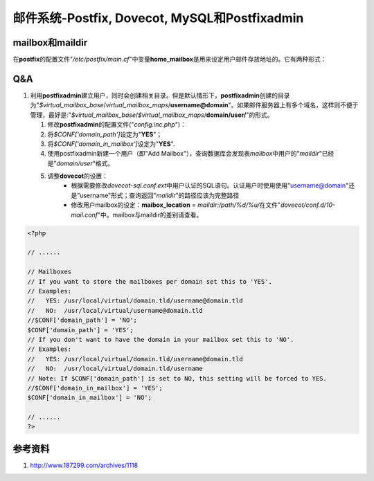 邮件系统-Postfix, Dovecot, MySQL和Postfixadmin
*************************************************

.. author:: default
.. categories:: devops
.. tags:: devops, security, network, mail, software, tips
.. comments::
.. more::




mailbox和maildir
===================
在\ **postfix**\ 的配置文件"*/etc/postfix/main.cf*"中变量\ **home_mailbox**\ 是\
用来设定用户邮件存放地址的。它有两种形式：

Q&A
=====
1.  利用\ **postfixadmin**\ 建立用户，同时会创建相关目录。但是默认情形下，\
    **postfixadmin**\ 创建的目录为"`$virtual_mailbox_base`/`virtual_mailbox_maps`\
    /**username\@domain**"。如果邮件服务器上有多个域名，这样则不便于管理，最好是:\
    "`$virtual_mailbox_base`/`$virtual_mailbox_maps`/**domain/user/**"的形式。

    1. 修改\ **postfixadmin**\ 的配置文件("`config.inc.php`")：
    2. 将\ `$CONF['domain_path']`\ 设定为"**YES**"；
    3. 将\ `$CONF['domain_in_mailbox']`\ 设定为"**YES**".
    4. 使用postfixadmin新建一个用户（即"Add Mailbox"），查询数据库会发现表\
       *mailbox*\ 中用户的"*maildir*"已经是"*domain/user*"格式。
    5. 调整\ **dovecot**\ 的设置：
        * 根据需要修改\ *dovecot-sql.conf.ext*\ 中用户认证的SQL语句。认证用户时\
          使用使用"username@domain"还是”username"形式；查询返回"*maildir*"的路\
          径应该为完整路径
        * 修改用户mailbox的设定：\ **maibox_location** *= maildir:/path/%d/%u/*\
          在文件"*dovecot/conf.d/10-mail.conf*"中。mailbox与maildir的差别请查看。

.. code-block:: php

    <?php

    // ......

    // Mailboxes
    // If you want to store the mailboxes per domain set this to 'YES'.
    // Examples:
    //   YES: /usr/local/virtual/domain.tld/username@domain.tld
    //   NO:  /usr/local/virtual/username@domain.tld
    //$CONF['domain_path'] = 'NO';
    $CONF['domain_path'] = 'YES';
    // If you don't want to have the domain in your mailbox set this to 'NO'.
    // Examples: 
    //   YES: /usr/local/virtual/domain.tld/username@domain.tld
    //   NO:  /usr/local/virtual/domain.tld/username
    // Note: If $CONF['domain_path'] is set to NO, this setting will be forced to YES.
    //$CONF['domain_in_mailbox'] = 'YES';
    $CONF['domain_in_mailbox'] = 'NO';

    // ......
    ?>

参考资料
=========
1. http://www.187299.com/archives/1118 
